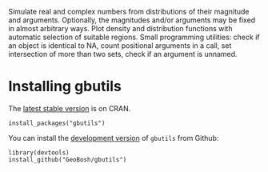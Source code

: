 #+PROPERTY: header-args:R   :cache yes :session readme-r :results value :exports both
#+OPTIONS: toc:nil

Simulate real and complex numbers from distributions of their magnitude and
arguments. Optionally, the magnitudes and/or arguments may be fixed in almost arbitrary
ways. Plot density and distribution functions with automatic selection of suitable regions.
Small programming utilities: check if an object is identical to NA, count positional
arguments in a call, set intersection of more than two sets, check if an argument is unnamed.

* Installing gbutils

The [[https://cran.r-project.org/package=gbutils][latest stable version]] is on CRAN. 
#+BEGIN_EXAMPLE
install_packages("gbutils")
#+END_EXAMPLE
# The vignette shipping with the package gives illustrative examples.
# =vignette("Guide_gbutils", package = "gbutils")=.


You can install the [[https://github.com/GeoBosh/gbutils][development version]] of =gbutils= from Github:
#+BEGIN_EXAMPLE
library(devtools)
install_github("GeoBosh/gbutils")
#+END_EXAMPLE


